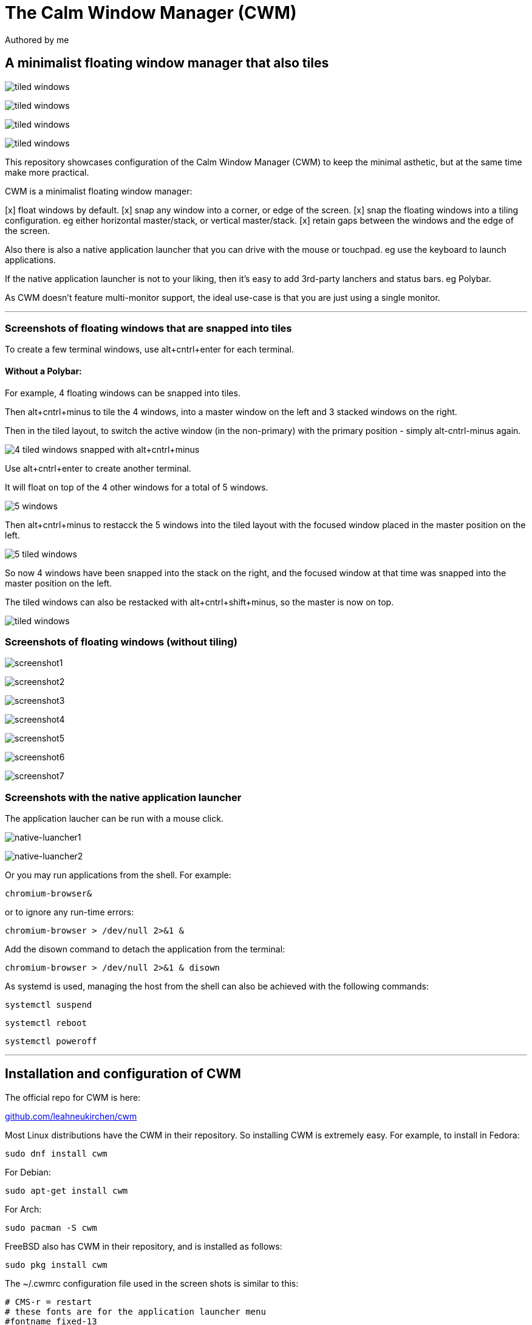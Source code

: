 
= The Calm Window Manager (CWM)
Authored by me
:description: setup for a minimalist interface.
:url-repo: https://github.com/pguerin3/cwmrc
:url-adoc: https://docs.gitlab.com/ee/user/asciidoc.html
:icons: font
:hide-uri-scheme:

// https://docs.gitlab.com/ee/user/asciidoc.html
// Note: It’s possible to generate diagrams and flowcharts from text in GitLab using Mermaid or PlantUML.

== A minimalist floating window manager that also tiles

image:images/fullscreenshot.png[tiled windows]

image:images/screen2.png[tiled windows]

image:images/screen.png[tiled windows]

image:images/screen1.png[tiled windows]

This repository showcases configuration of the Calm Window Manager (CWM)
to keep the minimal asthetic, but at the same time make more practical.

CWM is a minimalist floating window manager:

[x] float windows by default.
[x] snap any window into a corner, or edge of the screen.
[x] snap the floating windows into a tiling configuration. eg either
horizontal master/stack, or vertical master/stack.
[x] retain gaps between the windows and the edge of the screen.

Also there is also a native application launcher that you can drive with
the mouse or touchpad. eg use the keyboard to launch applications.

If the native application launcher is not to your liking, then it's easy
to add 3rd-party lanchers and status bars. eg Polybar.

As CWM doesn't feature multi-monitor support, the ideal use-case is that
you are just using a single monitor.

// thematic break (aka horizontal rule)
---

=== Screenshots of floating windows that are snapped into tiles

To create a few terminal windows, use alt+cntrl+enter for each terminal.


==== Without a Polybar:

For example, 4 floating windows can be snapped into tiles.

Then alt+cntrl+minus to tile the 4 windows, into a master window on the
left and 3 stacked windows on the right.

Then in the tiled layout, to switch the active window (in the
non-primary) with the primary position - simply alt-cntrl-minus again.

image:images/VirtualBox_Fedora35_23_04_2022_18_33_47.png[4 tiled windows
snapped with alt+cntrl+minus]

Use alt+cntrl+enter to create another terminal.

It will float on top of the 4 other windows for a total of 5 windows.

image:images/VirtualBox_Fedora35_23_04_2022_21_10_02.png[5 windows]

Then alt+cntrl+minus to restacck the 5 windows into the tiled layout
with the focused window placed in the master position on the left.

image:images/VirtualBox_Fedora35_23_04_2022_21_10_51.png[5 tiled
windows]

So now 4 windows have been snapped into the stack on the right, and the
focused window at that time was snapped into the master position on the
left.

The tiled windows can also be restacked with alt+cntrl+shift+minus, so
the master is now on top.

image:images/screen.png[tiled windows]

=== Screenshots of floating windows (without tiling)

image:images/VirtualBox1.png[screenshot1]

image:images/VirtualBox2.png[screenshot2]

image:images/VirtualBox3.png[screenshot3]

image:images/VirtualBox4.png[screenshot4]

image:images/VirtualBox5.png[screenshot5]

image:images/VirtualBox6.png[screenshot6]

image:images/VirtualBox7.png[screenshot7]

=== Screenshots with the native application launcher

The application laucher can be run with a mouse click.

image:images/VirtualBox10.png[native-luancher1]

image:images/VirtualBox11.png[native-luancher2]

Or you may run applications from the shell. For example:

[source, bash]
....
chromium-browser&
....

or to ignore any run-time errors:

[source, bash]
....
chromium-browser > /dev/null 2>&1 &
....

Add the disown command to detach the application from the terminal:

[source, bash]
....
chromium-browser > /dev/null 2>&1 & disown
....

As systemd is used, managing the host from the shell can also be
achieved with the following commands:

[source, bash]
....
systemctl suspend
....

[source, bash]
....
systemctl reboot
....

[source, bash]
....
systemctl poweroff
....

// thematic break (aka horizontal rule)
---

== Installation and configuration of CWM

The official repo for CWM is here:

https://github.com/leahneukirchen/cwm

Most Linux distributions have the CWM in their repository. So installing
CWM is extremely easy. For example, to install in Fedora:

[source, bash]
....
sudo dnf install cwm 
....

For Debian:

[source, bash]
....
sudo apt-get install cwm
....

For Arch:

[source, bash]
....
sudo pacman -S cwm
....

FreeBSD also has CWM in their repository, and is installed as follows:

[source, bash]
....
sudo pkg install cwm
....

The ~/.cwmrc configuration file used in the screen shots is similar to
this:

[source]
....
# CMS-r = restart
# these fonts are for the application launcher menu
#fontname fixed-13
fontname fixed-11

moveamount 10	# granularity of finest movement
vtile 50
htile 75
gap 1 1 1 1
color activeborder red
color inactiveborder black
snapdist 3

bind-key CM-Return  "kitty"
bind-key CM-minus   window-vtile
bind-key CMS-minus  window-htile

autogroup 1 kitty,kitty
autogroup 2 urxvt,URxvt
autogroup 3 brave-browser, Brave-browser
autogroup 4 chromium-browser,Chromium-browser
autogroup 6 "VirtualBox Manager", "VirtualBox Manager"
autogroup 7 "VirtualBox Machine", "VirtualBox Machine"
autogroup 8 "vncviewer", "Vncviewer"

bind-key M-1 group-toggle-1
bind-key M-2 group-toggle-2
bind-key M-3 group-toggle-3
bind-key M-4 group-toggle-4
bind-key M-5 group-toggle-5
bind-key M-6 group-toggle-6
bind-key M-7 group-toggle-7
bind-key M-8 group-toggle-8
bind-key M-0 group-toggle-all

#ignore polybar

# for the native application menu
command xscreensaver	"xscreensaver"
command urxvt   "urxvt"
command kitty   "kitty"
command top-green   "urxvt +sb -depth 32 -bg rgba:1111/1111/1111/9999 -fg [100]green -e top"
command top     "urxvt +sb -depth 32 -bg rgba:0000/0000/0000/6666 -fg [100]cyan -e top"
command vim		"urxvt -e vim ."

....

Inspect the CWM manual for all the default key bindings:

[source, bash]
....
man cwm
....

Then inspect the CWM configuration manual for the other possibilities
for the ~/.cwmrc file:

[source, bash]
....
man cwmrc
....


// thematic break (aka horizontal rule)
---

== Applications

=== System information with Fastfetch

Also as an option, install Fastfetch for some bling when a terminal is
started. The source is here:
https://github.com/LinusDierheimer/fastfetch

Fastfetch is present in the Fedora repo:

[source, bash]
....
sudo dnf install fastfetch
....

This is what Fastfetch looks like on Fedora.

image:images/fastfetch.png[image]

However I can also use an actual image for the graphic, if I download a suitable
image like as follows:

https://fedoraproject.org/wiki/File:Fedora_logo.png

Then I can call Fastfetch to use the image.

[source, bash]
....
fastfetch --logo-type kitty --logo-width 60 --logo ~/Downloads/Fedora_logo.png
....

image:images/fastfetch1.png[image]


=== The virtual terminal with Urxvt

Urxvt is present in the Fedora repo:

[source, bash]
....
sudo dnf install rxvt-unicode 
....

My urxvt terminal is configured without scroll bars. Also use
shift-pageup to scroll up, and shift-pagedown to scroll down. The +ssr
parameter of urxvt turns off secondary screen scroll, so for example
text inside the Vim editor will not be shown in the primary window after
Vim has exited. The same setting is set with secondaryScroll.

Create a ~/.Xdefaults file for the configuration of the urxvt terminal.
Place the following configuration in it:

[source]
....
URxvt.scrollBar: off
# turn off the secondary screen scrolling for a pager. eg less.
URxvt.secondaryScroll: off
URxvt.depth: 32
# black (0000/0000/0000) with no transparency (ffff)
# grey (1111/1111/1111) with no transparency (ffff)
URxvt.background: rgba:0000/0000/0000/ffff
URxvt.foreground: [100]grey
URxvt.font: xft:monospace:pixelsize=12
URxvt.geometry: 132x50
URxvt.visualBell: on
....

=== The virtual terminal with Kitty

Kitty is in the Fedora repo:

[source, bash]
....
sudo dnf install kitty
....

My Kitty terminal is configured without scroll bars. Also use
cntrl-shift-pageup to scroll up, and cntrl-shift-pagedown to scroll
down. In Kitty, secondary screen scrolling is off by default.

Also define the font and font size you want to use with the Fish shell.
In the config above I'm using FiraCode:
https://github.com/tonsky/FiraCode

[source, bash]
....
sudo dnf install fira-code-fonts
....

Kitty can autocreate a default configuration file in
~/.config/kitty/kitty.conf by using ctrl+shft+f2. Or you can maually
create a configuration file yourself in the same location.

Then you can add configurations to the head of the file similar to as
follows:

[source]
....
remember_window_size no
initial_window_width  1000
initial_window_height 1000
hide_window_decorations yes
background_opacity 0.9
dynamic_background_opacity yes
scrollback_fill_enlarged_window yes
focus_follows_mouse yes
# dnf install fira-code-fonts
font_family Fira Code Regular
font_size 10
enable_audio_bell no
visual_bell_duration 0.1
editor vim
....


=== Terminal shell with Zsh

The Zsh shell is pretty plain out-of-the box but can be configured easily enough.

Unlike Fish, Zsh as a vim mode so you can escape and then use the vim key 
bindings to help you edit a command.

Install the Zsh shell as follows:

[source, bash]
....
sudo dnf install zsh zsh-autosuggestions zsh-syntax-highlighting
....

Compared with Fish, there are less features out-of-the-box, so Zsh
should be setup with a configuration file up-front. Create a default
~/.zshrc file with the following contents:

[source, zsh]
....
# Lines configured by zsh-newuser-install
HISTFILE=~/.histfile
HISTSIZE=1000
SAVEHIST=1000
setopt autocd beep extendedglob nomatch notify
bindkey -v
# End of lines configured by zsh-newuser-install
# The following lines were added by compinstall
zstyle :compinstall filename '/home/me/.zshrc'
autoload -Uz compinit
compinit
# End of lines added by compinstall

alias ls='ls --color=auto --group-directories-first -v'
#Seems to be more colourful without the following
#LS_COLORS='di=1:fi=0:ln=31:pi=5:so=5:bd=5:cd=5:or=31:mi=0:ex=35:*.rpm=90'
#export LS_COLORS

# ZSH uses the ZSH line editor (ZLE) but in Bash can use cntrl-x cntrl-e
# in Tmux, EDITOR can set the vi mode key bindings. ie mode-keys and status-keys.
# Note: the following works if the command line is still in insert mode
EDITOR=nvim
autoload -U edit-command-line; 
zle -N edit-command-line; 
bindkey '^x^e' edit-command-line;

setopt autocd
setopt correctall

# removes copies of lines still in the history list, keeping the newly added one
setopt HIST_IGNORE_ALL_DUPS

# Show the man page in Neovim
export MANPAGER='nvim +Man!'

# execute fastfetch only on the zsh login shell
# Will be named: /dev/tty1
# download image: https://fedoraproject.org/wiki/File:Fedora_logo.png
if [[ $0 = -zsh ]]; then 
  fastfetch
fi

# execute only on the first TTY created
# /dev/pts/0
if [[ $TTY = /dev/pts/0 ]]; then
  fastfetch --logo-type kitty --logo-width 60 --logo ~/Downloads/Fedora_logo.png
  redshift -l manual -l -34.43:150.85 -t 6500:3000&
  ~/./battery.sh&
  jobs
  cd ~/me; ls -lhalr; git pull
fi

# execute only on the second TTY created
# /dev/pts/1
if [[ $TTY = /dev/pts/1 ]]; then
    tmux
fi

# add Pulumi to the PATH
export PATH=$PATH:$HOME/.pulumi/bin

autoload -Uz promptinit
promptinit

prompt walters
PROMPT='%F{green}%n%f@%F{magenta}%m%f %F{blue}%B%~%b%f %# '
RPROMPT='[%F{yellow}%?%f]'

# perhaps a better syntax highlighting
#Clone the Repository.
#git clone https://github.com/zdharma-continuum/fast-syntax-highlighting ~/usr/share
#And add the following to your zshrc file.
source ~/usr/share/fast-syntax-highlighting.plugin.zsh

source /usr/share/zsh-autosuggestions/zsh-autosuggestions.zsh
# Note: zsh-syntax-highlighting is supposed to be at the end of the .zshrc file
#ZSH_HIGHLIGHT_HIGHLIGHTERS+=(brackets pattern cursor)
#source /usr/share/zsh-syntax-highlighting/zsh-syntax-highlighting.zsh

....

There are a number of native command prompt themes available, and they
can be listed with :

[source, bash]
....
prompt -p
....

image:images/zsh0002.png[image]

An example of a basic Zsh command prompt theme (eg walters) is below:

image:images/zsh0001.png[image]


=== An interactive shell with Fish

The Fish shell has syntax highlighting out-of-the box with a selection of prompts and
colour themes. Install the Fish shell as follows:

[source, bash]
....
sudo dnf install fish 
....

The ~/.config/fish/config.fish file is like this:

[source, fish]
....
if status is-interactive
    # Commands to run in interactive sessions can go here
    # add color to the less pager in Fish, not Bash does this differently using export.
    set -gx LESS_TERMCAP_mb (printf '\e[01;31m') # enter blinking mode - red
    set -gx LESS_TERMCAP_md (printf '\e[01;35m') # enter double-bright mode - bold, magenta
    set -gx LESS_TERMCAP_me (printf '\e[0m') # turn off all appearance modes (mb, md, so, us)
    set -gx LESS_TERMCAP_se (printf '\e[0m') # leave standout mode
    set -gx LESS_TERMCAP_so (printf '\e[01;33m') # enter standout mode - yellow
    set -gx LESS_TERMCAP_ue (printf '\e[0m') # leave underline mode
    set -gx LESS_TERMCAP_us (printf '\e[04;36m') # enter underline mode - cyan
end
#Note - same what may be found in a Bash configuration file except the $ is removed.

#Add your favourite keyboard layout here for X11
#setxkbmap -layout us -variant <name>

# Now it's your choice of fastfetch for every terminal
#fastfetch
# or fastfetch just for the 1st terminal (fish syntax)
set -l LIVE_COUNTER $(ps a -o tty $(pgrep $(echo $TERM)) | uniq --unique | wc -l)
if [ $LIVE_COUNTER -eq 1 ]
     fastfetch
end
....

The theme and prompt can also be selected from the native
configurations. Display a list of Fish themes with:

[source, fish]
....
fish_config theme show
....

image:images/fish0003.png[image]

Then choose a Fish theme like this:

[source, fish]
....
fish_config theme choose 'ayu Dark'
fish_config theme save 'ayu Dark'
....

Similarly display a list of Fish prompts with:

[source, fish]
....
fish_config prompt show
....

And choose a Fish prompt like this:

[source, fish]
....
fish_config prompt choose nim
fish_config prompt save
....

An example of the 'ayu Dark' theme with a 'nim' prompt is below:

image:images/fish0001.png[image]

If you are running a job in the background then it will be shown.

image:images/fish0002.png[image]

When no jobs are present then the normal prompt returns.


=== Window transparency with Picom

Transparency in the terminal is enabled in the terminal, but the
transparency itself is performed by Picom:

[source, bash]
....
sudo dnf install picom
....

=== Status bar with Polybar

Status bar can be provided by Polybar:

[source, bash]
....
sudo dnf install polybar
....

In the Fedora repo there is an example config file installed by default:
/usr/share/doc/polybar/examples/config.ini

However this file can be copied to: ~/.config/polybar/config.ini

[source, bash]
....
mkdir ~/.config/polybar/
cp /usr/share/doc/polybar/examples/config.ini ~/.config/polybar/config.ini
....

By default, this is what it looks like (need the prerequisite fonts
installed - see below)

image:images/polybar-example_eDP1_002.png[image]

However, the bar is easy to customise to your liking, and edit the
configuration file to remove any components that you don't want to use.

For Fedora, you may need to install the right fonts (eg siji, and
NotoColorEmoji) for the Polybar config file. Also need the xset app for
the siji font below:

[source, bash]
....
sudo dnf install xset
....

Then follow the instructions in github to install the siji font:

https://github.com/stark/siji

Now ensure the Polybar config.ini file refers to the google-noto-emoji
font:

[source]
....
font-0 = fixed:pixelsize=10;1
;font-1 = unifont:fontformat=truetype:size=8:antialias=false;0
;then edit the font-1 line in the config look like this (uses the google-noto-emoji font)
font-1 = NotoColorEmoji:fontformat=truetype:scale=8;0
font-2 = siji:pixelsize=10;1
....

Then run the example bar with:

[source, bash]
....
polybar example&
....

Or place the above command in the CWM configuration file (shown below).

Now the Polybar will look something like this:

image:images/polybar-example_eDP1_001.png[image]

==== Tiled windows with a Polybar (top right corner):

An modified version of the example Polybar, with the bar at 50% of the
screen width, is shown below:

image:images/VirtualBox_Fedora35_23_04_2022_18_14_56.png[image]

=== Text editing with Neovim and Lua

Neovim can be thought of as an enhanced Vim editor, with the advantage
that the Lua language can be used for configuration.

Install Neovim in Fedora like this:

[source, bash]
....
sudo dnf install neovim
....

Neovim can reuse a Vim configuration file (with Vimscript), but for
those that want to use Lua, then the starting point is to do the
following steps.

Create a Lua directory for Neovim:

[source, bash]
....
mkdir -p ~/.config/nvim/lua
....

Now create a settings file using Lua in ~/.config/nvim/lua/settings.lua
The settings file will be based on your current vim.init file, but now
the Lua syntax will be used instead.

[source, lua]
....
local o = vim.o
local wo = vim.wo
local bo = vim.bo

-- global options
o.termguicolors = true
o.ignorecase = true
o.smartcase = true
o.mouse='n'
o.foldclose='all'
o.linebreak=true
o.visualbell = true
o.mousefocus = true
o.behave = 'xterm'
-- Note: default termpastefilter is 'BS,HT,ESC,DEL'
o.termpastefilter = o.termpastefilter..',C0,C1'
-- The minimal width of a window, when it's not the current window.
o.winminwidth = 12
-- for everforest
o.background='dark'
-- for the cursor for each mode
o.guicursor='n-v-c:block,'..
    'i-ci-ve:ver25,'..
    'r-cr:hor20,'..
    'o:hor50,'..
    'a:blinkwait700-blinkoff400-blinkon250-Cursor/lCursor,'..
    'sm:block-blinkwait175-blinkoff150-blinkon175'

o.wrapscan = true
o.autochdir = true
o.colorcolumn = '81'

-- window-local options
wo.number = true
wo.relativenumber = true
wo.cursorline = true
-- Enables pseudo-transparency for a floating window.
wo.winblend = 20

-- buffer-local options
--bo.tabstop = 4
vim.o.shiftwidth = 4
bo.autoindent = true
-- for the increment cntrl-a and decrement cntrl-x.
vim.o.nrformats = vim.o.nrformats..',octal,alpha'
vim.o.matchpairs = vim.o.matchpairs..',<:>'

-- set the key map to create the () combination everytime the ( is entered
vim.api.nvim_set_keymap('i', '(', '()<left>', { noremap = true, silent = true })
-- disable the ZZ combination
vim.api.nvim_set_keymap('n', 'ZZ', '<Nop>', { noremap = true, silent = true })

-- highlight the vertical split, and the whole line the cursor is on.
vim.api.nvim_exec(
[[
    highlight vertsplit cterm=none gui=none
    highlight cursorline guibg=Grey20
]], false
)

-- Short-hand for vim.api.nvim_exec
-- set the format for NETRW
vim.cmd([[
    let g:netrw_liststyle=3
    let g:netrw_keepdir=0
    let g:netrw_sizestyle='H'
]])

-- for highlight on yank
vim.cmd([[
    au TextYankPost * silent! lua vim.highlight.on_yank {higroup="IncSearch", timeout=150}
]])


--set the colorscheme from the core selections.
--vim.api.nvim_command('colorscheme darkblue')
-- https://github.com/neanias/everforest-nvim
vim.cmd([[colorscheme everforest]])
....

Now create a reference to the settings file in ~/.config/nvim/init.lua
file like this:

[source, lua]
....
-- lua/plugins.lua
require('plugins')
require('packer')
require('neoscroll').setup()
require'shade'.setup({
  overlay_opacity = 50,
  opacity_step = 1,
  keys = {
    brightness_up    = '<C-Up>',
    brightness_down  = '<C-Down>',
    toggle           = '<Leader>s',
  }
})
require('base16-colorscheme')

-- https://github.com/neanias/everforest-nvim
require("everforest").setup({
  -- Controls the "hardness" of the background. Options are "soft", "medium" or "hard".
  -- Default is "medium".
  background = "hard",
  -- How much of the background should be transparent. Options are 0, 1 or 2.
  -- Default is 0.
  --
  -- 2 will have more UI components be transparent (e.g. status line
  -- background).
  transparent_background_level = 0,
  -- Whether italics should be used for keywords, builtin types and more.
  italics = false,
  -- Disable italic fonts for comments. Comments are in italics by default, set
  -- this to `true` to make them _not_ italic!
  disable_italic_comments = false,
})

-- Environment settings in lua/settings.lua
require('settings')
....

Now edit the ~/config/nvim/lua/plugins.lua

[source, lua]
....
-- automatically install and set up packer.nvim on any machine you clone your configuration to
local fn = vim.fn
local install_path = fn.stdpath('data')..'/site/pack/packer/start/packer.nvim'
if fn.empty(fn.glob(install_path)) > 0 then
  packer_bootstrap = fn.system({'git', 'clone', '--depth', '1', 'https://github.com/wbthomason/packer.nvim', install_path})
end

-- configure Neovim to automatically run :PackerCompile whenever plugins.lua is updated with an autocommand:
vim.cmd([[
  augroup packer_user_config
    autocmd!
    autocmd BufWritePost plugins.lua source <afile> | PackerCompile
  augroup end
]])

return require('packer').startup({function()
  -- My plugins here
  -- use 'foo1/bar1.nvim'
  -- use 'foo2/bar2.nvim'

  -- Packer can manage itself
  use {'wbthomason/packer.nvim'}

  -- Neoscroll: a smooth scrolling neovim plugin written in lua
  -- https://github.com/karb94/neoscroll.nvim
  use {'karb94/neoscroll.nvim'}

  -- Shade is a Neovim plugin that dims your inactive windows, making it easier to see the active window at a glance.
  -- https://github.com/sunjon/Shade.nvim
  use {'sunjon/shade.nvim'}

  -- https://github.com/RRethy/nvim-base16
  use {'RRethy/nvim-base16'}

  -- https://github.com/neanias/everforest-nvim
  use({
  "neanias/everforest-nvim",
  -- Optional; default configuration will be used if setup isn't called.
  config = function()
    require("everforest").setup()
  end,
  })

-- Automatically set up your configuration after cloning packer.nvim
  -- Put this at the end after all plugins
  if packer_bootstrap then
    require('packer').sync()
  end
end,
-- use a floating window with single borders for command outputs 
config = {
  display = {
    --open_fn = require('packer.util').float,
	open_fn = function()
      return require('packer.util').float({ border = 'single' })
    end
  }
}
})

....

Now install and resync the plugin like this: :PackerInstall :PackerSync
:PackerCompile

The following screenshot uses the everforest color scheme.

image:images/nvim.png[image]

=== PDF document viewer with Zathura

It's possible to view PDFs with your browser, but a dedicated PDF viewer
can be more convenient.

[source, bash]
....
sudo dnf install zathura zathura-plugins-all
sudo dnf install zathura-fish-completion
....

Some of the key bindings are the same as Vim, with the basics as:

[square]
* j = down
* k = up
* g = top of document
* G = bottom of document
* minus = zoom in
* plus = zoom out
* equals = original size
* q = quit

Viewing a PDF is as easy as:

[source, bash]
....
zathura <name of pdf>
....

image:images/zathura.png[image]

=== Other applications

Use of other packages can be seen in the screenshots, and they are:

[disc]
* chromium - browser
* exa - a modern replacement for ls
* feh - wallpaper launcher
* xclip - copy between the clipboard and the primary selection
* git - version control
* sysstat - for the sar utility
* redshift - adjusts the color temperature of your screen

Install those from DNF

[source, bash]
....
sudo dnf install chromium exa feh xclip vim-X11 git sysstat redshift
....

So using xsel or xclip you can copy selections as follows:

[source, bash]
....
xsel -o --primary| xsel -i --clipboard

xclip -o -selection primary| xclip -i -selection clipboard
....


=== Other configurations

==== Enhance the touchpad

If you are using a laptop, then the touchpad may not have full
functionality. For example, a drag selection is possible, but a
double-tap selection is not. So to enable a double-tap selection, create
the following file as the root user:
/etc/X11/xorg.conf.d/10-touchpad.conf

[source]
....
Section "InputClass"
    Identifier "tap-by-default"
    Driver "libinput"
    Option "Tapping" "on"
EndSection
....

==== Rectify any screen tearing and freezing

If you are using the native X11 drivers for your GPU, then it's possible
you may encounter abnormal video. The same problems may not exist with
the vendor supplied drivers.

For the native X11 drivers, you may experience screen tearing and
freezing for the Intel GPU that you're using. If so, then try the
following.

Create the following file as the root user:
/etc/X11/xorg.conf.d/20-intel.conf

[source]
....
Section "Device"
    Identifier  "Intel Graphics"
    Driver      "intel"
    # stop screen tearing
    Option "TearFree" "true"
    Option "TripleBuffer" "true"
    # stop screen freezing
    Option "DRI" "2"
EndSection
....

==== Package management with DNF

Optimise dnf for performance, by adding the following to
/etc/dnf/dnf.conf

[source]
....
max_parallel_downloads=10
fastestmirror=True
....

==== X11 startx configuration

Can use ~/.xinitrc to start the default the applications, before starting CWM:

[source, bash]
....
xrandr --output VGA-0 --auto

#feh --no-fehbg --bg-fill --randomize /usr/share/backgrounds/wallpapers-master&
#Fedora wallpaper is here:
feh --no-fehbg --bg-fill /usr/share/backgrounds/images/default-16_10.png&

picom&

#uncomment to execute by default
#polybar example&

redshift -l manual -l -34.43:150.85 -t 6500:3000&

exec cwm
....

Now start the Calm Window Manager with:

[source, bash]
....
startx
....
